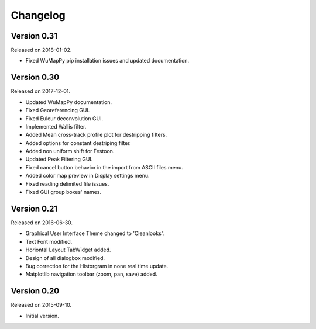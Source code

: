 Changelog
---------

Version 0.31
~~~~~~~~~~~~

Released on 2018-01-02.

* Fixed WuMapPy pip installation issues and updated documentation.

Version 0.30
~~~~~~~~~~~~

Released on 2017-12-01.

* Updated WuMapPy documentation.
* Fixed Georeferencing GUI.
* Fixed Euleur deconvolution GUI.
* Implemented Wallis filter.
* Added Mean cross-track profile plot for destripping filters.
* Added options for constant destriping filter.
* Added non uniform shift for Festoon.
* Updated Peak Filtering GUI.
* Fixed cancel button behavior in the import from ASCII files menu.
* Added color map preview in Display settings menu.
* Fixed reading delimited file issues.
* Fixed GUI group boxes' names.

Version 0.21
~~~~~~~~~~~~

Released on 2016-06-30.

* Graphical User Interface Theme changed to 'Cleanlooks'.
* Text Font modified.
* Horiontal Layout TabWidget added.
* Design of all dialogbox modified.
* Bug correction for the Historgram in none real time update.
* Matplotlib navigation toolbar (zoom, pan, save) added.

Version 0.20
~~~~~~~~~~~~

Released on 2015-09-10.

* Initial version.